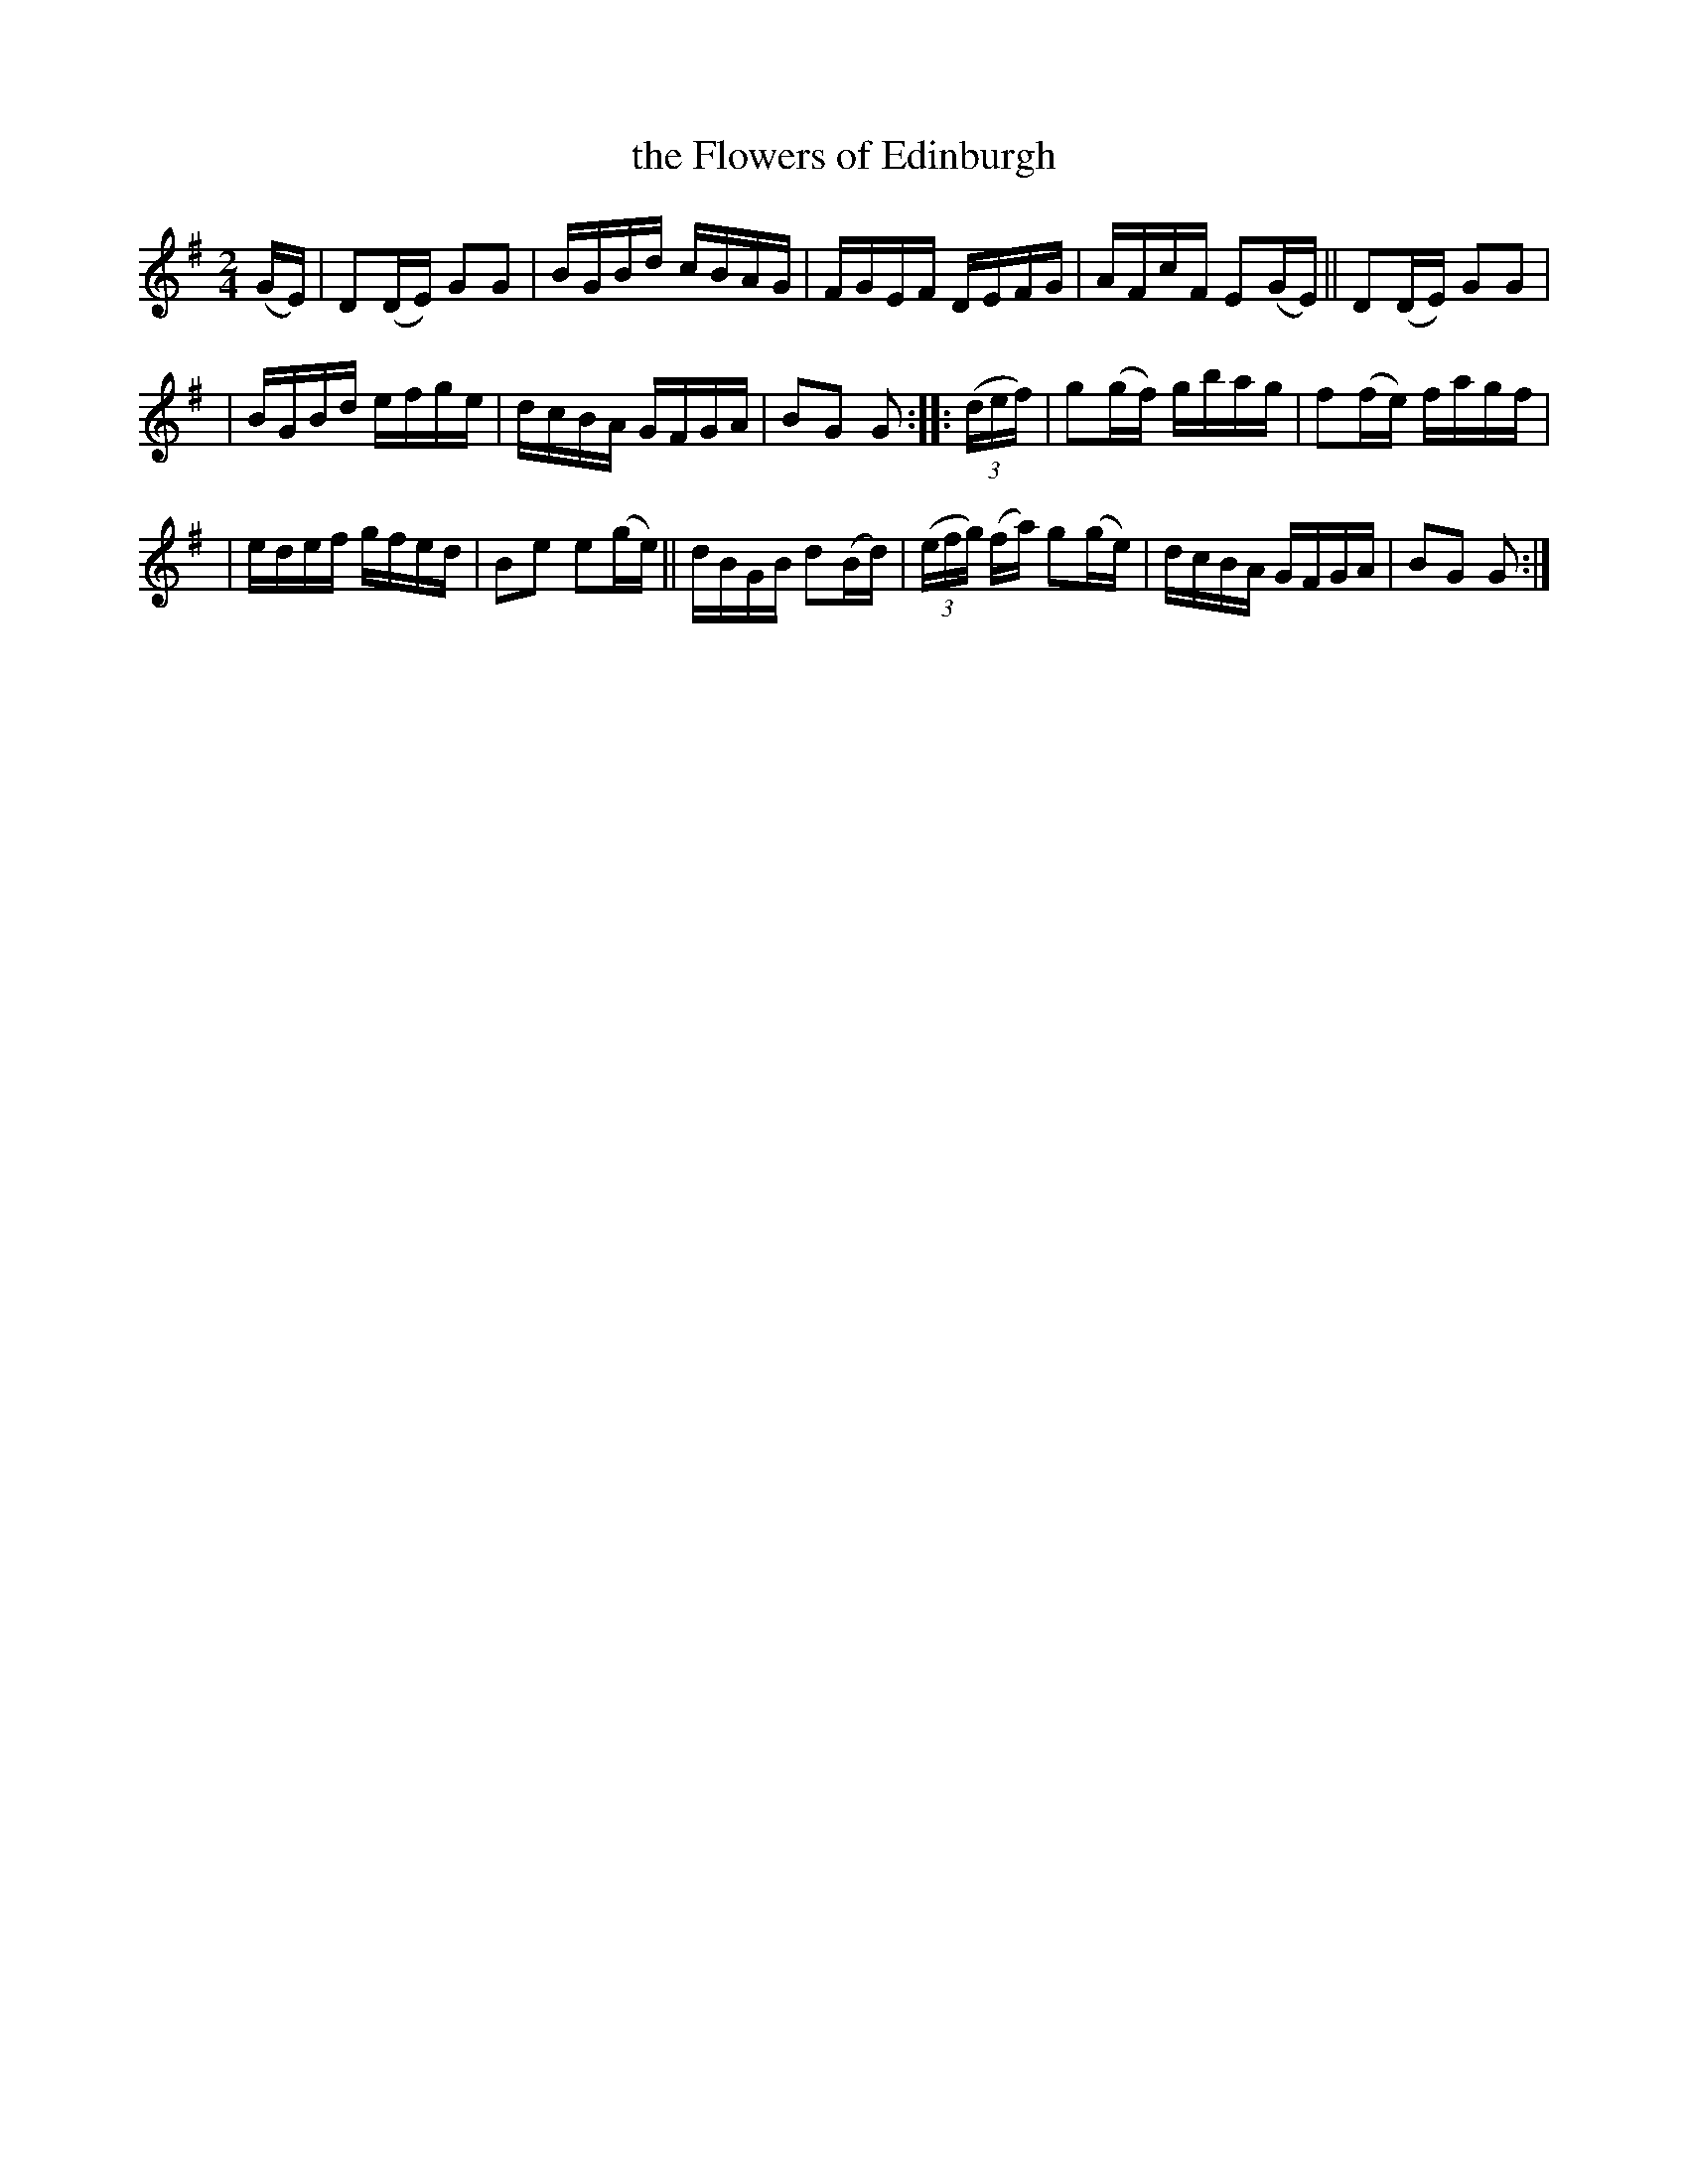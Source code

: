 X: 1746
T: the Flowers of Edinburgh
R: hornpipe, reel
%S: s:3 b:16(5+5+6)
B: O'Neill's 1850 #1746
Z: Bob Safranek, rjs@gsp.org
Z: A. LEE WORMAN
M: 2/4
L: 1/16
K: G
(GE) | D2(DE) G2G2 | BGBd cBAG | FGEF DEFG | AFcF E2(GE) || D2(DE) G2G2 |
| BGBd efge | dcBA GFGA | B2G2 G2 :: (3(def) | g2(gf) gbag | f2(fe) fagf |
| edef gfed | B2e2 e2(ge) || dBGB d2(Bd) | (3(efg) (fa) g2(ge) | dcBA GFGA | B2G2 G2 :|
